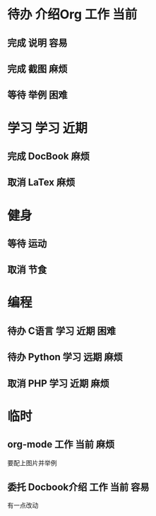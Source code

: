 #+STARTUP: overview 
#+TAGS:  { 工作(w)  娱乐(p) 学习(s) }  
#+TAGS:  { 当前(1) 近期(2) 远期(3) } { 容易(e) 麻烦(t) 困难(d) } 
#+TAGS:  
#+SEQ_TODO: 待办(T) 等待(W) | 完成(D) 取消(C) 委托(A)
#+COLUMNS: %10ITEM  %10PRIORITY %15TODO %65TAGS    

* 待办 介绍Org								 :工作:当前:
** 完成 说明								    :容易:
   CLOSED: [2008-10-21 二 12:04]
** 完成 截图								    :麻烦:
   CLOSED: [2008-10-21 二 12:04]
** 等待 举例								    :困难:

* 学习									 :学习:近期:
** 完成 DocBook								    :麻烦:
   CLOSED: [2008-10-21 二 12:05]
** 取消 LaTex								    :麻烦:
   CLOSED: [2008-10-21 二 12:05]

* 健身
** 等待 运动
   SCHEDULED: <2008-10-26 日>
** 取消 节食
   CLOSED: [2008-10-21 二 12:07]

* 编程
** 待办 C语言							      :学习:近期:困难:
** 待办 Python							      :学习:远期:麻烦:
** 取消 PHP							      :学习:近期:麻烦:
   CLOSED: [2008-10-21 二 12:10]

* 临时
** org-mode							      :工作:当前:麻烦:
   DEADLINE: <2008-10-21 二>
   要配上图片并举例
** 委托 Docbook介绍						      :工作:当前:容易:
   CLOSED: [2008-10-21 二 12:12]
   有一点改动    
